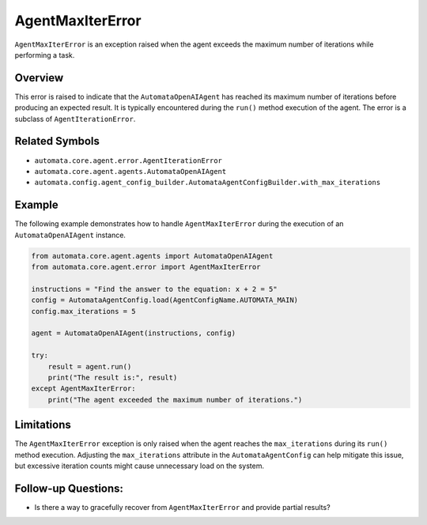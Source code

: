 AgentMaxIterError
=================

``AgentMaxIterError`` is an exception raised when the agent exceeds the
maximum number of iterations while performing a task.

Overview
--------

This error is raised to indicate that the ``AutomataOpenAIAgent`` has
reached its maximum number of iterations before producing an expected
result. It is typically encountered during the ``run()`` method
execution of the agent. The error is a subclass of
``AgentIterationError``.

Related Symbols
---------------

-  ``automata.core.agent.error.AgentIterationError``
-  ``automata.core.agent.agents.AutomataOpenAIAgent``
-  ``automata.config.agent_config_builder.AutomataAgentConfigBuilder.with_max_iterations``

Example
-------

The following example demonstrates how to handle ``AgentMaxIterError``
during the execution of an ``AutomataOpenAIAgent`` instance.

.. code:: python

   from automata.core.agent.agents import AutomataOpenAIAgent
   from automata.core.agent.error import AgentMaxIterError

   instructions = "Find the answer to the equation: x + 2 = 5"
   config = AutomataAgentConfig.load(AgentConfigName.AUTOMATA_MAIN)
   config.max_iterations = 5

   agent = AutomataOpenAIAgent(instructions, config)

   try:
       result = agent.run()
       print("The result is:", result)
   except AgentMaxIterError:
       print("The agent exceeded the maximum number of iterations.")

Limitations
-----------

The ``AgentMaxIterError`` exception is only raised when the agent
reaches the ``max_iterations`` during its ``run()`` method execution.
Adjusting the ``max_iterations`` attribute in the
``AutomataAgentConfig`` can help mitigate this issue, but excessive
iteration counts might cause unnecessary load on the system.

Follow-up Questions:
--------------------

-  Is there a way to gracefully recover from ``AgentMaxIterError`` and
   provide partial results?
